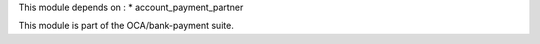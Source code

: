 This module depends on :
* account_payment_partner

This module is part of the OCA/bank-payment suite.
